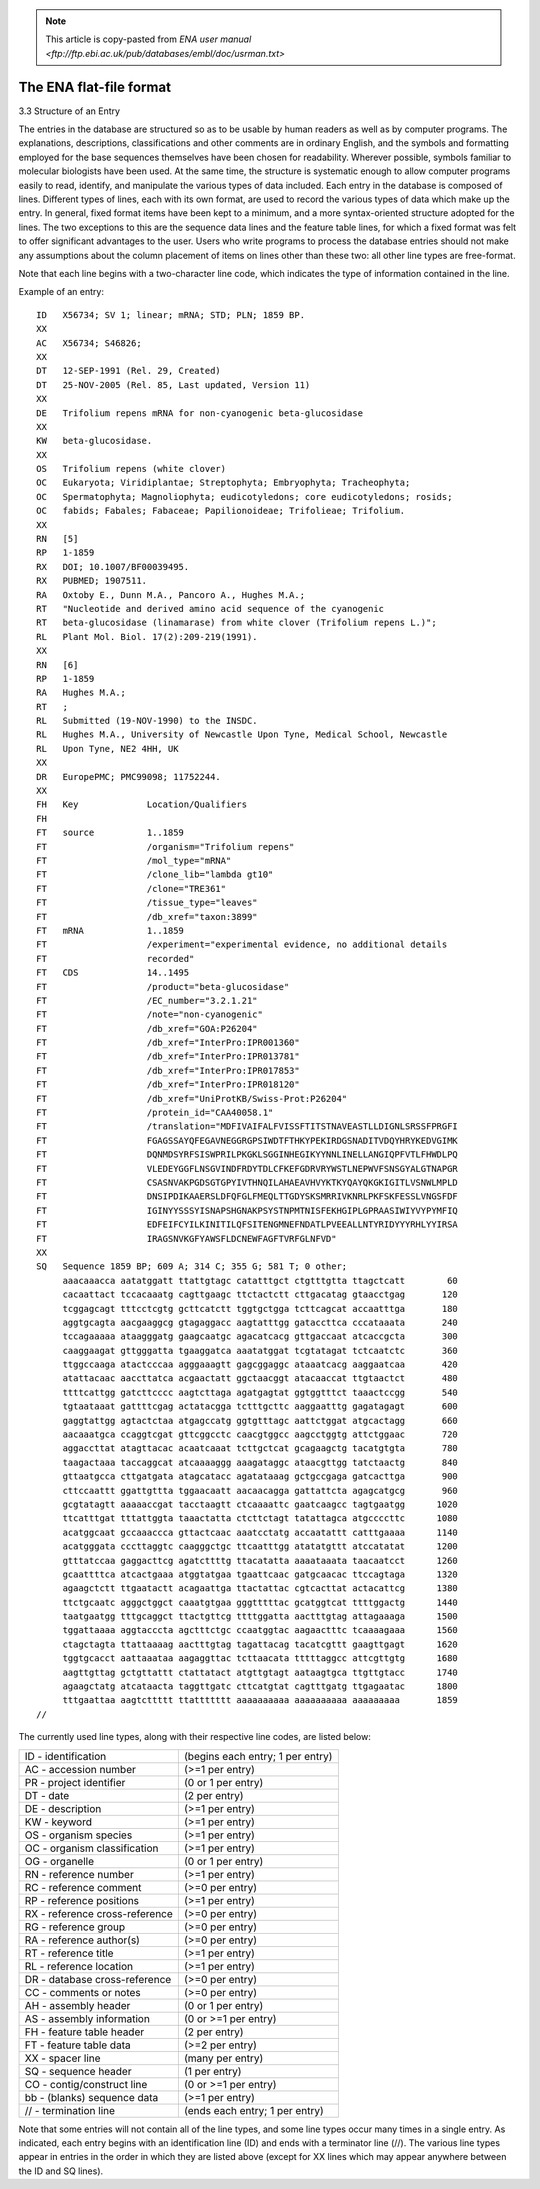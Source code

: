 .. _embl_code:


.. note::

    This article is copy-pasted from `ENA user manual <ftp://ftp.ebi.ac.uk/pub/databases/embl/doc/usrman.txt>`


The ENA flat-file format
========================

3.3  Structure of an Entry

The entries in the database are structured so as to be usable by human readers as well as by computer programs. The explanations, descriptions, classifications and other comments are in ordinary English, and the symbols and formatting employed for the base sequences themselves have been chosen for readability. Wherever possible, symbols familiar to molecular biologists have been used. At the same time, the structure is systematic enough to allow computer programs easily to read, identify, and manipulate the various types of data included. Each entry in the database is composed of lines. Different types of lines, each with its own format, are used to record the various types of data which make up the entry. In general, fixed format items have been kept to a minimum, and a more syntax-oriented structure adopted for the lines. The two exceptions to this are the sequence data lines and the feature table lines, for which a fixed format was felt to offer significant advantages to the user. Users who write programs to process the database entries should not make any assumptions about the column placement of items on lines other than these two: all other line types are free-format. 

Note that each line begins with a two-character line code, which indicates the type of information contained in the line. 

Example of an entry::

    ID   X56734; SV 1; linear; mRNA; STD; PLN; 1859 BP.
    XX
    AC   X56734; S46826;
    XX
    DT   12-SEP-1991 (Rel. 29, Created)
    DT   25-NOV-2005 (Rel. 85, Last updated, Version 11)
    XX
    DE   Trifolium repens mRNA for non-cyanogenic beta-glucosidase
    XX
    KW   beta-glucosidase.
    XX
    OS   Trifolium repens (white clover)
    OC   Eukaryota; Viridiplantae; Streptophyta; Embryophyta; Tracheophyta;
    OC   Spermatophyta; Magnoliophyta; eudicotyledons; core eudicotyledons; rosids;
    OC   fabids; Fabales; Fabaceae; Papilionoideae; Trifolieae; Trifolium.
    XX
    RN   [5]
    RP   1-1859
    RX   DOI; 10.1007/BF00039495.
    RX   PUBMED; 1907511.
    RA   Oxtoby E., Dunn M.A., Pancoro A., Hughes M.A.;
    RT   "Nucleotide and derived amino acid sequence of the cyanogenic
    RT   beta-glucosidase (linamarase) from white clover (Trifolium repens L.)";
    RL   Plant Mol. Biol. 17(2):209-219(1991).
    XX
    RN   [6]
    RP   1-1859
    RA   Hughes M.A.;
    RT   ;
    RL   Submitted (19-NOV-1990) to the INSDC.
    RL   Hughes M.A., University of Newcastle Upon Tyne, Medical School, Newcastle
    RL   Upon Tyne, NE2 4HH, UK
    XX
    DR   EuropePMC; PMC99098; 11752244.
    XX
    FH   Key             Location/Qualifiers
    FH
    FT   source          1..1859
    FT                   /organism="Trifolium repens"
    FT                   /mol_type="mRNA"
    FT                   /clone_lib="lambda gt10"
    FT                   /clone="TRE361"
    FT                   /tissue_type="leaves"
    FT                   /db_xref="taxon:3899"
    FT   mRNA            1..1859
    FT                   /experiment="experimental evidence, no additional details
    FT                   recorded"
    FT   CDS             14..1495
    FT                   /product="beta-glucosidase"
    FT                   /EC_number="3.2.1.21"
    FT                   /note="non-cyanogenic"
    FT                   /db_xref="GOA:P26204"
    FT                   /db_xref="InterPro:IPR001360"
    FT                   /db_xref="InterPro:IPR013781"
    FT                   /db_xref="InterPro:IPR017853"
    FT                   /db_xref="InterPro:IPR018120"
    FT                   /db_xref="UniProtKB/Swiss-Prot:P26204"
    FT                   /protein_id="CAA40058.1"
    FT                   /translation="MDFIVAIFALFVISSFTITSTNAVEASTLLDIGNLSRSSFPRGFI
    FT                   FGAGSSAYQFEGAVNEGGRGPSIWDTFTHKYPEKIRDGSNADITVDQYHRYKEDVGIMK
    FT                   DQNMDSYRFSISWPRILPKGKLSGGINHEGIKYYNNLINELLANGIQPFVTLFHWDLPQ
    FT                   VLEDEYGGFLNSGVINDFRDYTDLCFKEFGDRVRYWSTLNEPWVFSNSGYALGTNAPGR
    FT                   CSASNVAKPGDSGTGPYIVTHNQILAHAEAVHVYKTKYQAYQKGKIGITLVSNWLMPLD
    FT                   DNSIPDIKAAERSLDFQFGLFMEQLTTGDYSKSMRRIVKNRLPKFSKFESSLVNGSFDF
    FT                   IGINYYSSSYISNAPSHGNAKPSYSTNPMTNISFEKHGIPLGPRAASIWIYVYPYMFIQ
    FT                   EDFEIFCYILKINITILQFSITENGMNEFNDATLPVEEALLNTYRIDYYYRHLYYIRSA
    FT                   IRAGSNVKGFYAWSFLDCNEWFAGFTVRFGLNFVD"
    XX
    SQ   Sequence 1859 BP; 609 A; 314 C; 355 G; 581 T; 0 other;
         aaacaaacca aatatggatt ttattgtagc catatttgct ctgtttgtta ttagctcatt        60
         cacaattact tccacaaatg cagttgaagc ttctactctt cttgacatag gtaacctgag       120
         tcggagcagt tttcctcgtg gcttcatctt tggtgctgga tcttcagcat accaatttga       180
         aggtgcagta aacgaaggcg gtagaggacc aagtatttgg gataccttca cccataaata       240
         tccagaaaaa ataagggatg gaagcaatgc agacatcacg gttgaccaat atcaccgcta       300
         caaggaagat gttgggatta tgaaggatca aaatatggat tcgtatagat tctcaatctc       360
         ttggccaaga atactcccaa agggaaagtt gagcggaggc ataaatcacg aaggaatcaa       420
         atattacaac aaccttatca acgaactatt ggctaacggt atacaaccat ttgtaactct       480
         ttttcattgg gatcttcccc aagtcttaga agatgagtat ggtggtttct taaactccgg       540
         tgtaataaat gattttcgag actatacgga tctttgcttc aaggaatttg gagatagagt       600
         gaggtattgg agtactctaa atgagccatg ggtgtttagc aattctggat atgcactagg       660
         aacaaatgca ccaggtcgat gttcggcctc caacgtggcc aagcctggtg attctggaac       720
         aggaccttat atagttacac acaatcaaat tcttgctcat gcagaagctg tacatgtgta       780
         taagactaaa taccaggcat atcaaaaggg aaagataggc ataacgttgg tatctaactg       840
         gttaatgcca cttgatgata atagcatacc agatataaag gctgccgaga gatcacttga       900
         cttccaattt ggattgttta tggaacaatt aacaacagga gattattcta agagcatgcg       960
         gcgtatagtt aaaaaccgat tacctaagtt ctcaaaattc gaatcaagcc tagtgaatgg      1020
         ttcatttgat tttattggta taaactatta ctcttctagt tatattagca atgccccttc      1080
         acatggcaat gccaaaccca gttactcaac aaatcctatg accaatattt catttgaaaa      1140
         acatgggata cccttaggtc caagggctgc ttcaatttgg atatatgttt atccatatat      1200
         gtttatccaa gaggacttcg agatcttttg ttacatatta aaaataaata taacaatcct      1260
         gcaattttca atcactgaaa atggtatgaa tgaattcaac gatgcaacac ttccagtaga      1320
         agaagctctt ttgaatactt acagaattga ttactattac cgtcacttat actacattcg      1380
         ttctgcaatc agggctggct caaatgtgaa gggtttttac gcatggtcat ttttggactg      1440
         taatgaatgg tttgcaggct ttactgttcg ttttggatta aactttgtag attagaaaga      1500
         tggattaaaa aggtacccta agctttctgc ccaatggtac aagaactttc tcaaaagaaa      1560
         ctagctagta ttattaaaag aactttgtag tagattacag tacatcgttt gaagttgagt      1620
         tggtgcacct aattaaataa aagaggttac tcttaacata tttttaggcc attcgttgtg      1680
         aagttgttag gctgttattt ctattatact atgttgtagt aataagtgca ttgttgtacc      1740
         agaagctatg atcataacta taggttgatc cttcatgtat cagtttgatg ttgagaatac      1800
         tttgaattaa aagtcttttt ttattttttt aaaaaaaaaa aaaaaaaaaa aaaaaaaaa       1859
    //



The currently used line types, along with their respective line codes, are listed below:

==================================== =================================
     ID - identification             (begins each entry; 1 per entry)
     AC - accession number           (>=1 per entry)
     PR - project identifier         (0 or 1 per entry)
     DT - date                       (2 per entry)
     DE - description                (>=1 per entry)
     KW - keyword                    (>=1 per entry)
     OS - organism species           (>=1 per entry)
     OC - organism classification    (>=1 per entry)
     OG - organelle                  (0 or 1 per entry)
     RN - reference number           (>=1 per entry)
     RC - reference comment          (>=0 per entry)
     RP - reference positions        (>=1 per entry)
     RX - reference cross-reference  (>=0 per entry)
     RG - reference group            (>=0 per entry)
     RA - reference author(s)        (>=0 per entry)
     RT - reference title            (>=1 per entry)
     RL - reference location         (>=1 per entry)
     DR - database cross-reference   (>=0 per entry)
     CC - comments or notes          (>=0 per entry)
     AH - assembly header            (0 or 1 per entry)   
     AS - assembly information       (0 or >=1 per entry)
     FH - feature table header       (2 per entry)
     FT - feature table data         (>=2 per entry)    
     XX - spacer line                (many per entry)
     SQ - sequence header            (1 per entry)
     CO - contig/construct line      (0 or >=1 per entry) 
     bb - (blanks) sequence data     (>=1 per entry)
     // - termination line           (ends each entry; 1 per entry)
==================================== =================================
     
Note that some entries will not contain all of the line types, and some line types occur many times in a single entry. As indicated, each entry begins with an identification line (ID) and ends with a terminator line (//). The various line types appear in entries in the order in which they are listed above (except for XX lines which may appear anywhere between the ID and SQ lines).

